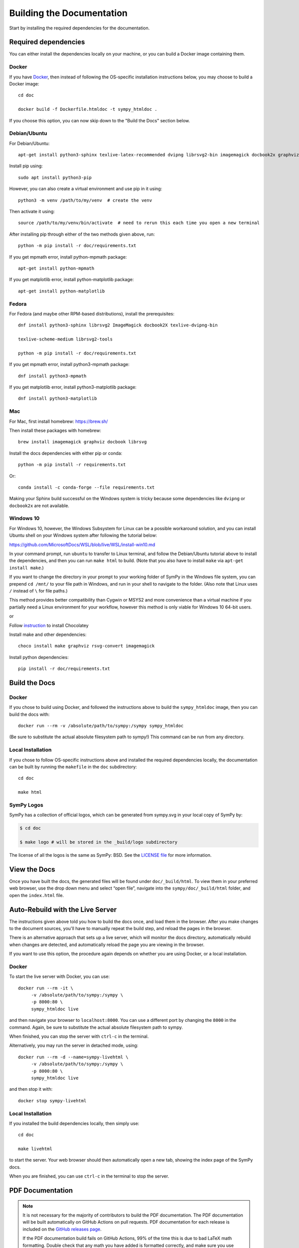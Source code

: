 .. _build-the-documentation:

==========================
Building the Documentation
==========================


Start by installing the required dependencies for the documentation.

Required dependencies
^^^^^^^^^^^^^^^^^^^^^^

You can either install the dependencies locally on your machine, or you can
build a Docker image containing them.

Docker
~~~~~~

If you have `Docker <https://docs.docker.com/engine/install/>`_, then instead of
following the OS-specific installation instructions below, you may choose to
build a Docker image::

   cd doc

   docker build -f Dockerfile.htmldoc -t sympy_htmldoc .

If you choose this option, you can now skip down to the "Build the Docs"
section below.

Debian/Ubuntu
~~~~~~~~~~~~~~~

For Debian/Ubuntu::

   apt-get install python3-sphinx texlive-latex-recommended dvipng librsvg2-bin imagemagick docbook2x graphviz

Install pip using::

   sudo apt install python3-pip

However, you can also create a virtual environment and use pip in it using::

   python3 -m venv /path/to/my/venv  # create the venv

Then activate it using::

   source /path/to/my/venv/bin/activate  # need to rerun this each time you open a new terminal

After installing pip through either of the two methods given above, run::

   python -m pip install -r doc/requirements.txt

If you get mpmath error, install python-mpmath package::

   apt-get install python-mpmath

If you get matplotlib error, install python-matplotlib package::

   apt-get install python-matplotlib

Fedora
~~~~~~~~

For Fedora (and maybe other RPM-based distributions), install the
prerequisites::

   dnf install python3-sphinx librsvg2 ImageMagick docbook2X texlive-dvipng-bin

   texlive-scheme-medium librsvg2-tools

   python -m pip install -r doc/requirements.txt

If you get mpmath error, install python3-mpmath package::

   dnf install python3-mpmath

If you get matplotlib error, install python3-matplotlib package::

   dnf install python3-matplotlib

Mac
~~~~

For Mac, first install homebrew: https://brew.sh/

Then install these packages with homebrew::

   brew install imagemagick graphviz docbook librsvg

Install the docs dependencies with either pip or conda::

   python -m pip install -r requirements.txt

Or::

   conda install -c conda-forge --file requirements.txt

Making your Sphinx build successful on the Windows system is tricky because
some dependencies like ``dvipng`` or ``docbook2x`` are not available.

Windows 10
~~~~~~~~~~~~

For Windows 10, however, the Windows Subsystem for Linux can be a possible
workaround solution, and you can install Ubuntu shell on your Windows system
after following the tutorial below:

https://github.com/MicrosoftDocs/WSL/blob/live/WSL/install-win10.md

In your command prompt, run ``ubuntu`` to transfer to Linux terminal, and
follow the Debian/Ubuntu tutorial above to install the dependencies, and then
you can run ``make html`` to build. (Note that you also have to install
``make`` via ``apt-get install make``.)

If you want to change the directory in your prompt to your working folder of
SymPy in the Windows file system, you can prepend ``cd /mnt/`` to your file
path in Windows, and run in your shell to navigate to the folder. (Also note
that Linux uses ``/`` instead of ``\`` for file paths.)

This method provides better compatibility than Cygwin or MSYS2 and more
convenience than a virtual machine if you partially need a Linux environment
for your workflow, however this method is only viable for Windows 10 64-bit
users.

or

Follow `instruction <https://chocolatey.org/install>`_ to install Chocolatey

Install make and other dependencies::

   choco install make graphviz rsvg-convert imagemagick

Install python dependencies::

   pip install -r doc/requirements.txt

Build the Docs
^^^^^^^^^^^^^^^

Docker
~~~~~~

If you chose to build using Docker, and followed the instructions above to
build the ``sympy_htmldoc`` image, then you can build the docs with::

   docker run --rm -v /absolute/path/to/sympy:/sympy sympy_htmldoc

(Be sure to substitute the actual absolute filesystem path to sympy!) This
command can be run from any directory.

Local Installation
~~~~~~~~~~~~~~~~~~

If you chose to follow OS-specific instructions above and installed the
required dependencies locally, the documentation can be built by running the
``makefile`` in the ``doc`` subdirectory::

   cd doc

   make html


SymPy Logos
~~~~~~~~~~~

SymPy has a collection of official logos, which can be generated from sympy.svg in your local copy of SymPy by:

.. code-block:: none

    $ cd doc

    $ make logo # will be stored in the _build/logo subdirectory

The license of all the logos is the same as SymPy: BSD. See the
`LICENSE file <https://github.com/sympy/sympy/blob/master/LICENSE>`_ for more information.

View the Docs
^^^^^^^^^^^^^

Once you have built the docs, the generated files will be found under
``doc/_build/html``. To view them in your preferred web browser, use the drop
down menu and select “open file”, navigate into the ``sympy/doc/_build/html``
folder, and open the ``index.html`` file.


Auto-Rebuild with the Live Server
^^^^^^^^^^^^^^^^^^^^^^^^^^^^^^^^^

The instructions given above told you how to build the docs once, and load them
in the browser. After you make changes to the document sources, you'll have to
manually repeat the build step, and reload the pages in the browser.

There is an alternative approach that sets up a live server, which will monitor
the docs directory, automatically rebuild when changes are detected, and
automatically reload the page you are viewing in the browser.

If you want to use this option, the procedure again depends on whether you are
using Docker, or a local installation.

Docker
~~~~~~

To start the live server with Docker, you can use::

   docker run --rm -it \
        -v /absolute/path/to/sympy:/sympy \
        -p 8000:80 \
        sympy_htmldoc live

and then navigate your browser to ``localhost:8000``. You can use a different
port by changing the ``8000`` in the command. Again, be sure to substitute the
actual absolute filesystem path to sympy.

When finished, you can stop the server with ``ctrl-c`` in the terminal.

Alternatively, you may run the server in detached mode, using::

   docker run --rm -d --name=sympy-livehtml \
        -v /absolute/path/to/sympy:/sympy \
        -p 8000:80 \
        sympy_htmldoc live

and then stop it with::

   docker stop sympy-livehtml


Local Installation
~~~~~~~~~~~~~~~~~~

If you installed the build dependencies locally, then simply use::

   cd doc

   make livehtml

to start the server. Your web browser should then automatically open a new tab,
showing the index page of the SymPy docs.

When you are finished, you can use ``ctrl-c`` in the terminal to stop the
server.


PDF Documentation
^^^^^^^^^^^^^^^^^

.. note::

   It is not necessary for the majority of contributors to build the PDF
   documentation. The PDF documentation will be built automatically on GitHub
   Actions on pull requests. PDF documentation for each release is included on
   the `GitHub releases page <https://github.com/sympy/sympy/releases>`_.

   If the PDF documentation build fails on GitHub Actions, 99% of the time
   this is due to bad LaTeX math formatting. Double check that any math you
   have added is formatted correctly, and make sure you use \`\`double
   backticks\`\` for code (\`single backticks\` will render as math, not
   code). See the resources in the :ref:`style guide
   <style_guide_latex_recommendations>` for tips on formatting LaTeX math.

Building the PDF documentation requires a few extra dependencies. First you
will need to have a TeXLive installation that includes XeLaTeX and latexmk.
You will also need to have Chrome or Chromium installed, as it is used to
convert some SVG files for the PDF.

On Ubuntu, you can install these with::

    apt-get install chromium-browser texlive texlive-xetex texlive-fonts-recommended texlive-latex-extra latexmk lmodern

On Mac, you can use::

    brew install texlive

    brew install --cask chromium

    brew tap homebrew/cask-fonts

    brew install font-dejavu

On Windows 10, you can use::

    choco install chromium strawberryperl miktex dejavufonts

If DejaVu fonts are not installed in ``C:\Windows\Fonts``, then open
``~\AppData\Local\Microsoft\Windows\Fonts``, select all DejaVu fonts,
right-click and click ``Install for all users``.

To build the pdf docs run::

    cd doc

    make pdf

The resulting PDF will be in::

    _build/latex/sympy-<version>.pdf

where ``<version>`` is the SymPy version (e.g., ``sympy-1.10.dev.pdf``).
